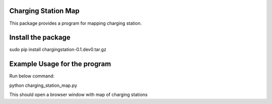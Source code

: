 Charging Station Map
==============================================

This package provides a program for mapping charging station.

Install the package
====================
sudo pip install chargingstation-0.1.dev0.tar.gz

Example Usage for the program
=========================
Run below command:

python charging_station_map.py

This should open a browser window with map of charging stations
